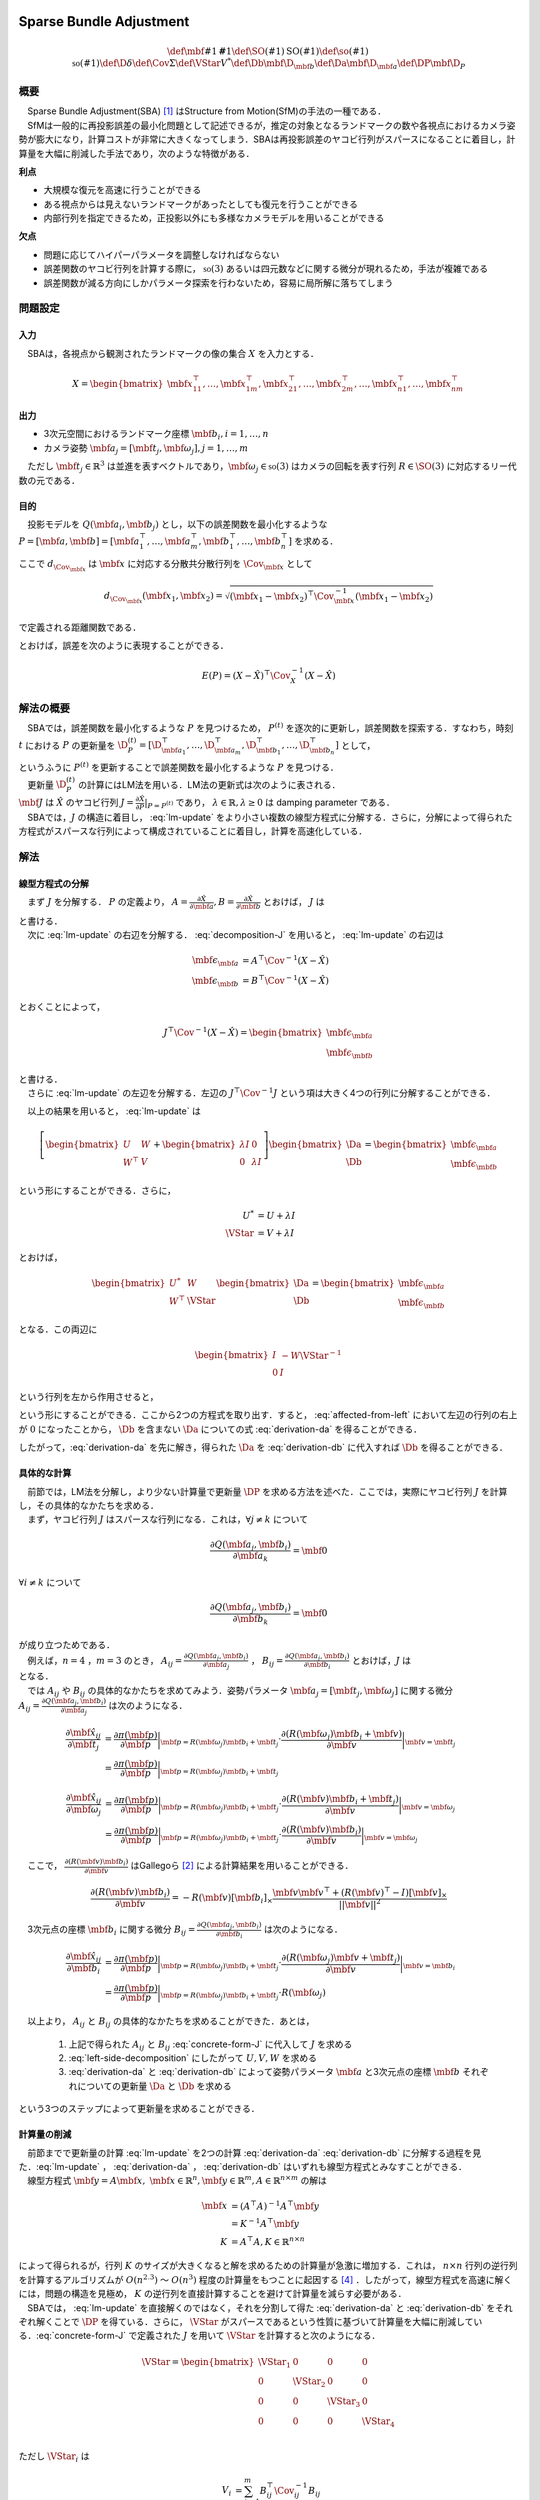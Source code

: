 
Sparse Bundle Adjustment
========================

.. math::
    \def\mbf#1{{\mathbf #1}}
    \def\SO(#1){{\mathrm{SO}(#1)}}
    \def\so(#1){{\mathfrak{so}(#1)}}
    \def\D{{\delta}}
    \def\Cov{{\Sigma}}
    \def\VStar{{V^{*}}}
    \def\Db{{\mbf{\D}_{\mbf{b}}}}
    \def\Da{{\mbf{\D}_{\mbf{a}}}}
    \def\DP{{\mbf{\D}_{P}}}

概要
----

| 　Sparse Bundle Adjustment(SBA) [#Lourakis_et_al_2015]_ はStructure from Motion(SfM)の手法の一種である．
| 　SfMは一般的に再投影誤差の最小化問題として記述できるが，推定の対象となるランドマークの数や各視点におけるカメラ姿勢が膨大になり，計算コストが非常に大きくなってしまう．SBAは再投影誤差のヤコビ行列がスパースになることに着目し，計算量を大幅に削減した手法であり，次のような特徴がある．

**利点**

- 大規模な復元を高速に行うことができる
- ある視点からは見えないランドマークがあったとしても復元を行うことができる
- 内部行列を指定できるため，正投影以外にも多様なカメラモデルを用いることができる

**欠点**

- 問題に応じてハイパーパラメータを調整しなければならない
- 誤差関数のヤコビ行列を計算する際に， :math:`\mathfrak{so}(3)` あるいは四元数などに関する微分が現れるため，手法が複雑である
- 誤差関数が減る方向にしかパラメータ探索を行わないため，容易に局所解に落ちてしまう


問題設定
--------

入力
~~~~

　SBAは，各視点から観測されたランドマークの像の集合 :math:`X` を入力とする．

.. math::
    X = \begin{bmatrix}
        \mbf{x}^{\top}_{11},
        \dots,
        \mbf{x}^{\top}_{1m},
        \mbf{x}^{\top}_{21},
        \dots,
        \mbf{x}^{\top}_{2m},
        \dots,
        \mbf{x}^{\top}_{n1},
        \dots,
        \mbf{x}^{\top}_{nm}
    \end{bmatrix}


出力
~~~~

- 3次元空間におけるランドマーク座標 :math:`\mbf{b}_{i},i=1,\dots,n`
- カメラ姿勢 :math:`\mbf{a}_{j} = [\mbf{t}_{j}, \mbf{\omega}_{j}],j=1,\dots,m`

　ただし :math:`\mbf{t}_{j} \in \mathbb{R}^{3}` は並進を表すベクトルであり，:math:`\mbf{\omega}_{j} \in \mathfrak{so}(3)` はカメラの回転を表す行列 :math:`R \in \SO(3)` に対応するリー代数の元である．


目的
~~~~

　投影モデルを :math:`Q(\mbf{a}_{i},\mbf{b}_{j})` とし，以下の誤差関数を最小化するような :math:`P = \left[\mbf{a}, \mbf{b}\right] = \left[ \mbf{a}^{\top}_{1}, \dots, \mbf{a}^{\top}_{m}, \mbf{b}^{\top}_{1}, \dots, \mbf{b}^{\top}_{n} \right]` を求める．

.. math::
    E(P) = \begin{align}
    \sum_{i=1}^{n} \sum_{j=1}^{m} d_{\Cov_{\mbf{x}_{ij}}}(Q(\mbf{a}_{j}, \mbf{b}_{i}), \mbf{x}_{ij})^{2}
    \end{align}
    :label: error-function-sba


ここで :math:`d_{\Cov_{\mbf{x}}}` は :math:`\mbf{x}` に対応する分散共分散行列を :math:`\Cov_{\mbf{x}}` として

.. math::
    d_{\Cov_{\mbf{x}}}(\mbf{x}_{1}, \mbf{x}_{2}) =
    \sqrt{(\mbf{x}_{1} - \mbf{x}_{2})^{\top} \Cov^{-1}_{\mbf{x}} (\mbf{x}_{1} - \mbf{x}_{2})}

で定義される距離関数である．

.. math::
    \hat{X}
    = \begin{bmatrix}
        \hat{\mbf{x}}^{\top}_{11},
        \dots,
        \hat{\mbf{x}}^{\top}_{1m},
        \hat{\mbf{x}}^{\top}_{21},
        \dots,
        \hat{\mbf{x}}^{\top}_{2m},
        \dots,
        \hat{\mbf{x}}^{\top}_{n1},
        \dots,
        \hat{\mbf{x}}^{\top}_{nm}
    \end{bmatrix}^{\top} \\
    :label: definition-X

.. math::
    \hat{\mbf{x}}_{ij}
    = Q(\mbf{a}_{j}, \mbf{b}_{i})
    :label: definition-Q

.. math::
    \Cov_{X}
    = diag(
        \Cov_{\mbf{x}_{11}},
        \dots,
        \Cov_{\mbf{x}_{1m}},
        \Cov_{\mbf{x}_{21}},
        \dots,
        \Cov_{\mbf{x}_{2m}},
        \dots,
        \Cov_{\mbf{x}_{n1}},
        \dots,
        \Cov_{\mbf{x}_{nm}}
    )
    :label: definition-sigma

とおけば，誤差を次のように表現することができる．

.. math::
    E(P)
    = (X-\hat{X})^{\top} \Cov_{X}^{-1} (X-\hat{X})


解法の概要
----------

　SBAでは，誤差関数を最小化するような :math:`P` を見つけるため， :math:`P^{(t)}` を逐次的に更新し，誤差関数を探索する．すなわち，時刻 :math:`t` における :math:`P` の更新量を :math:`\D_{P}^{(t)} = \left[ \D_{\mbf{a}_{1}}^{\top}, \dots, \D_{\mbf{a}_{m}}^{\top}, \D_{\mbf{b}_{1}}^{\top}, \dots, \D_{\mbf{b}_{n}}^{\top} \right]`  として，

.. math::
    P^{(t+1)} \leftarrow P^{(t)} + \D_{P}^{(t)}
    :label: parameter-update

| というふうに :math:`P^{(t)}` を更新することで誤差関数を最小化するような :math:`P` を見つける．
| 　更新量 :math:`\D_{P}^{(t)}` の計算にはLM法を用いる．LM法の更新式は次のように表される．

.. math::
    \left[
        J^{\top} \Cov^{-1} J + \lambda I
    \right]
    \D_{P}^{(t)}
    = J^{\top} \Cov^{-1} \left[ X - \hat{X} \right] \\
    :label: lm-update

| :math:`\mbf{J}` は :math:`\hat{X}` のヤコビ行列 :math:`J = \frac{\partial \hat{X}}{\partial P} \rvert_{P=P^{(t)}}` であり， :math:`\lambda \in \mathbb{R}, \lambda \geq 0` は damping parameter である．
| 　SBAでは，:math:`J` の構造に着目し， :eq:`lm-update` をより小さい複数の線型方程式に分解する．さらに，分解によって得られた方程式がスパースな行列によって構成されていることに着目し，計算を高速化している．

解法
----

線型方程式の分解
~~~~~~~~~~~~~~~~

　まず :math:`J` を分解する． :math:`P` の定義より， :math:`A = \frac{\partial \hat{X}}{\partial \mbf{a}},B = \frac{\partial \hat{X}}{\partial \mbf{b}}` とおけば， :math:`J` は

.. math::
    J = \frac{\partial \hat{X}}{\partial P}
    = \frac{\partial \hat{X}}{\partial (a, b)} = \left[ A, B \right]
    :label: decomposition-J

| と書ける．
| 　次に :eq:`lm-update` の右辺を分解する． :eq:`decomposition-J` を用いると， :eq:`lm-update` の右辺は

.. math::
    \begin{align}
        \mbf{\epsilon}_{\mbf{a}} &= A^{\top} \Cov^{-1} (X - \hat{X}) \\
        \mbf{\epsilon}_{\mbf{b}} &= B^{\top} \Cov^{-1} (X - \hat{X})
    \end{align}

とおくことによって，

.. math::
    J^{\top} \Cov^{-1} (X - \hat{X})
    = \begin{bmatrix} \mbf{\epsilon}_{\mbf{a}} \\ \mbf{\epsilon}_{\mbf{b}} \end{bmatrix}

| と書ける．
| 　さらに :eq:`lm-update` の左辺を分解する．左辺の :math:`J^{\top} \Cov^{-1} J` という項は大きく4つの行列に分解することができる．

.. math::
    \begin{align}
        J^{\top} \Cov^{-1} J
        &= \begin{bmatrix}
            A^{\top} \\ B^{\top}
        \end{bmatrix}
        \Cov^{-1}
        \begin{bmatrix}
            A & B
        \end{bmatrix} \\
        &= \begin{bmatrix}
            A^{\top} \Cov^{-1} A & A^{\top} \Cov^{-1} B \\
            B^{\top} \Cov^{-1} A & B^{\top} \Cov^{-1} B
        \end{bmatrix} \\
        &= \begin{bmatrix}
            U & W \\
            W^{\top} & V
        \end{bmatrix}
    \end{align}
    :label: left-side-decomposition


　以上の結果を用いると， :eq:`lm-update` は


.. math::
    \left[
    \begin{bmatrix}
        U & W \\
        W^{\top} & V
    \end{bmatrix}
    +
    \begin{bmatrix}
        \lambda I & 0 \\
        0 & \lambda I
    \end{bmatrix}
    \right]
    \begin{bmatrix}
        \Da \\
        \Db
    \end{bmatrix}
    =
    \begin{bmatrix}
        \mbf{\epsilon}_{\mbf{a}} \\
        \mbf{\epsilon}_{\mbf{b}}
    \end{bmatrix}

という形にすることができる．さらに，

.. math::
    \begin{align}
        U^{*} &= U + \lambda I \\
        \VStar &= V + \lambda I
    \end{align}

とおけば，

.. math::
    \begin{bmatrix}
        U^{*} & W \\
        W^{\top} & \VStar
    \end{bmatrix}
    \begin{bmatrix}
        \Da \\
        \Db
    \end{bmatrix}
    =
    \begin{bmatrix}
        \mbf{\epsilon}_{\mbf{a}} \\
        \mbf{\epsilon}_{\mbf{b}}
    \end{bmatrix}

となる．この両辺に

.. math::
    \begin{bmatrix}
        I & -W{\VStar}^{-1} \\
        0 & I
    \end{bmatrix}

という行列を左から作用させると，

.. math::
    \begin{bmatrix}
        I & -W{\VStar}^{-1} \\
        0 & I
    \end{bmatrix}
    \begin{bmatrix}
        U^{*} & W \\
        W^{\top} & \VStar
    \end{bmatrix}
    \begin{bmatrix}
        \Da \\
        \Db
    \end{bmatrix}
    =
    \begin{bmatrix}
        I & -W{\VStar}^{-1} \\
        0 & I
    \end{bmatrix}
    \begin{bmatrix}
        \mbf{\epsilon}_{\mbf{a}} \\
        \mbf{\epsilon}_{\mbf{b}}
    \end{bmatrix} \\
    :label: left-multiplication

.. math::
    \begin{bmatrix}
        U^{*} - W{\VStar}^{-1}W^{\top} & 0 \\
        W^{\top} & \VStar
    \end{bmatrix}
    \begin{bmatrix}
        \Da \\
        \Db
    \end{bmatrix}
    =
    \begin{bmatrix}
        \mbf{\epsilon}_{\mbf{a}} - W{\VStar}^{-1}\mbf{\epsilon}_{\mbf{b}} \\
        \mbf{\epsilon}_{\mbf{b}}
    \end{bmatrix}
    :label: affected-from-left

という形にすることができる．ここから2つの方程式を取り出す．すると， :eq:`affected-from-left` において左辺の行列の右上が :math:`0` になったことから， :math:`\Db` を含まない :math:`\Da` についての式 :eq:`derivation-da` を得ることができる．

.. math::
    (U^{*} - W{\VStar}^{-1}W^{\top}) \Da
    = \mbf{\epsilon}_{\mbf{a}} - W{\VStar}^{-1}\mbf{\epsilon}_{\mbf{b}}
    :label: derivation-da

.. math::
    \VStar \Db
    = \mbf{\epsilon}_{\mbf{b}} - W^{\top} \Da
    :label: derivation-db

したがって，:eq:`derivation-da` を先に解き，得られた :math:`\Da` を :eq:`derivation-db` に代入すれば :math:`\Db` を得ることができる．


具体的な計算
~~~~~~~~~~~~

| 　前節では，LM法を分解し，より少ない計算量で更新量 :math:`\DP` を求める方法を述べた．ここでは，実際にヤコビ行列 :math:`J` を計算し，その具体的なかたちを求める．
| 　まず，ヤコビ行列 :math:`J` はスパースな行列になる．これは，:math:`\forall j \neq k` について

.. math::
    \frac{\partial Q(\mbf{a}_{j}, \mbf{b}_{i})}{\partial \mbf{a}_{k}} = \mbf{0}

:math:`\forall i \neq k` について

.. math::
    \frac{\partial Q(\mbf{a}_{j}, \mbf{b}_{i})}{\partial \mbf{b}_{k}} = \mbf{0}

| が成り立つためである．
| 　例えば，:math:`n=4` ，:math:`m=3` のとき， :math:`A_{ij}=\frac{\partial Q(\mbf{a}_{j}, \mbf{b}_{i})}{\partial \mbf{a}_{j}}` ， :math:`B_{ij}=\frac{\partial Q(\mbf{a}_{j}, \mbf{b}_{i})}{\partial \mbf{b}_{i}}` とおけば，:math:`J` は

.. math::
    J = \begin{bmatrix}
        A_{11} &      \mbf{0} &      \mbf{0} & B_{11} &      \mbf{0} &      \mbf{0} &      \mbf{0} \\
        \mbf{0}      & A_{12} &      \mbf{0} & B_{12} &      \mbf{0} &      \mbf{0} &      \mbf{0} \\
        \mbf{0}      &      \mbf{0} & A_{13} & B_{13} &      \mbf{0} &      \mbf{0} &      \mbf{0} \\
        A_{21} &      \mbf{0} &      \mbf{0} &      \mbf{0} & B_{21} &      \mbf{0} &      \mbf{0} \\
        \mbf{0}      & A_{22} &      \mbf{0} &      \mbf{0} & B_{22} &      \mbf{0} &      \mbf{0} \\
        \mbf{0}      &      \mbf{0} & A_{23} &      \mbf{0} & B_{23} &      \mbf{0} &      \mbf{0} \\
        A_{31} &      \mbf{0} &      \mbf{0} &      \mbf{0} &      \mbf{0} & B_{31} &      \mbf{0} \\
        \mbf{0}      & A_{32} &      \mbf{0} &      \mbf{0} &      \mbf{0} & B_{32} &      \mbf{0} \\
        \mbf{0}      &      \mbf{0} & A_{33} &      \mbf{0} &      \mbf{0} & B_{33} &      \mbf{0} \\
        A_{41} &      \mbf{0} &      \mbf{0} &      \mbf{0} &      \mbf{0} &      \mbf{0} & B_{41} \\
        \mbf{0}      & A_{42} &      \mbf{0} &      \mbf{0} &      \mbf{0} &      \mbf{0} & B_{42} \\
        \mbf{0}      &      \mbf{0} & A_{43} &      \mbf{0} &      \mbf{0} &      \mbf{0} & B_{43} \\
    \end{bmatrix}
    :label: concrete-form-J

| となる．
| 　では :math:`A_{ij}` や :math:`B_{ij}` の具体的なかたちを求めてみよう．姿勢パラメータ :math:`\mbf{a}_{j} = \left[ \mbf{t}_{j}, \mbf{\omega}_{j} \right]` に関する微分 :math:`A_{ij}=\frac{\partial Q(\mbf{a}_{j}, \mbf{b}_{i})}{\partial \mbf{a}_{j}}` は次のようになる．


.. math::
    \begin{align}
    \frac{\partial \hat{\mbf{x}}_{ij}}{\partial \mbf{t}_{j}}
    &= \frac{\partial \pi(\mbf{p})}{\partial \mbf{p}}
       \bigg\rvert_{\mbf{p}=R(\mbf{\omega}_{j})\mbf{b}_{i} + \mbf{t}_{j}}
       \cdot
       \frac{\partial (R(\mbf{\omega}_{j})\mbf{b}_{i} + \mbf{v})}{\partial \mbf{v}}
       \bigg\rvert_{\mbf{v}=\mbf{t}_j} \\
    &= \frac{\partial \pi(\mbf{p})}{\partial \mbf{p}}
       \bigg\rvert_{\mbf{p}=R(\mbf{\omega}_{j})\mbf{b}_{i} + \mbf{t}_{j}}
    \end{align}


.. math::
    \begin{align}
    \frac{\partial \hat{\mbf{x}}_{ij}}{\partial \mbf{\omega}_{j}}
    &= \frac{\partial \pi(\mbf{p})}{\partial \mbf{p}}
       \bigg\rvert_{\mbf{p}=R(\mbf{\omega}_{j})\mbf{b}_{i} + \mbf{t}_{j}}
       \cdot
       \frac{\partial (R(\mbf{v})\mbf{b}_{i} + \mbf{t}_{j})}{\partial \mbf{v}}
       \bigg\rvert_{\mbf{v}=\mbf{\omega}_{j}} \\
    &= \frac{\partial \pi(\mbf{p})}{\partial \mbf{p}}
       \bigg\rvert_{\mbf{p}=R(\mbf{\omega}_{j})\mbf{b}_{i} + \mbf{t}_{j}}
       \cdot
       \frac{\partial (R(\mbf{v})\mbf{b}_{i})}{\partial \mbf{v}}
       \bigg\rvert_{\mbf{v}=\mbf{\omega}_{j}}
    \end{align}


　ここで， :math:`\frac{\partial (R(\mbf{v})\mbf{b}_{i})}{\partial \mbf{v}}` はGallegoら [#Gallego_et_al_2015]_ による計算結果を用いることができる．

.. math::
   \frac{\partial (R(\mbf{v})\mbf{b}_{i})}{\partial \mbf{v}}
   = -R(\mbf{v}) \left[ \mbf{b}_{i} \right]_{\times}
     \frac{
        \mbf{v}\mbf{v}^{\top} +
        (R(\mbf{v})^{\top} - I) \left[ \mbf{v} \right]_{\times}
     }{||\mbf{v}||^{2}}


　3次元点の座標 :math:`\mbf{b}_{i}` に関する微分 :math:`B_{ij}=\frac{\partial Q(\mbf{a}_{j}, \mbf{b}_{i})}{\partial \mbf{b}_{i}}` は次のようになる．

.. math::
    \begin{align}
    \frac{\partial \hat{\mbf{x}}_{ij}}{\partial \mbf{b}_{i}}
    &= \frac{\partial \pi(\mbf{p})}{\partial \mbf{p}}
       \bigg\rvert_{\mbf{p}=R(\mbf{\omega}_{j})\mbf{b}_{i} + \mbf{t}_{j}}
       \cdot
       \frac{\partial (R(\mbf{\omega}_{j})\mbf{v} + \mbf{t}_{j})}{\partial \mbf{v}}
       \bigg\rvert_{\mbf{v}=\mbf{b}_{i}} \\
    &= \frac{\partial \pi(\mbf{p})}{\partial \mbf{p}}
       \bigg\rvert_{\mbf{p}=R(\mbf{\omega}_{j})\mbf{b}_{i} + \mbf{t}_{j}}
       \cdot
       R(\mbf{\omega}_{j})
    \end{align}


　以上より， :math:`A_{ij}` と :math:`B_{ij}` の具体的なかたちを求めることができた．あとは，

    1. 上記で得られた :math:`A_{ij}` と :math:`B_{ij}` :eq:`concrete-form-J` に代入して :math:`J` を求める
    2. :eq:`left-side-decomposition` にしたがって :math:`U,V,W` を求める
    3. :eq:`derivation-da` と :eq:`derivation-db` によって姿勢パラメータ :math:`\mbf{a}` と3次元点の座標 :math:`\mbf{b}` それぞれについての更新量 :math:`\Da` と :math:`\Db` を求める

という3つのステップによって更新量を求めることができる．


計算量の削減
~~~~~~~~~~~~

| 　前節までで更新量の計算 :eq:`lm-update` を2つの計算 :eq:`derivation-da` :eq:`derivation-db` に分解する過程を見た．:eq:`lm-update` ， :eq:`derivation-da` ， :eq:`derivation-db` はいずれも線型方程式とみなすことができる．
| 　線型方程式 :math:`\mbf{y} = A\mbf{x},\; \mbf{x} \in \mathbb{R}^{n}, \mbf{y} \in \mathbb{R}^{m}, A \in \mathbb{R}^{n \times m}` の解は

.. math::
    \begin{align}
        \mbf{x}
        &= (A^{\top}A)^{-1}A^{\top}\mbf{y} \\
        &= K^{-1}A^{\top}\mbf{y} \\
        K &= A^{\top}A,
        K \in \mathbb{R}^{n \times n}
    \end{align}

| によって得られるが，行列 :math:`K` のサイズが大きくなると解を求めるための計算量が急激に増加する．これは， :math:`n \times n` 行列の逆行列を計算するアルゴリズムが :math:`O(n^{2.3})` 〜 :math:`O(n^{3})` 程度の計算量をもつことに起因する [#Coppersmith_et_al_1990]_ ．したがって，線型方程式を高速に解くには，問題の構造を見極め， :math:`K` の逆行列を直接計算することを避けて計算量を減らす必要がある．
| 　SBAでは， :eq:`lm-update` を直接解くのではなく，それを分割して得た :eq:`derivation-da` と :eq:`derivation-db` をそれぞれ解くことで :math:`\DP` を得ている．さらに， :math:`\VStar` がスパースであるという性質に基づいて計算量を大幅に削減している．:eq:`concrete-form-J` で定義された :math:`J` を用いて :math:`\VStar` を計算すると次のようになる．

.. math::
    \VStar = \begin{bmatrix}
        \VStar_{1} & 0 & 0 & 0 \\
        0 & \VStar_{2} & 0 & 0 \\
        0 & 0 & \VStar_{3} & 0 \\
        0 & 0 & 0 & \VStar_{4} \\
    \end{bmatrix}

ただし :math:`\VStar_{i}` は

.. math::
    \begin{align}
        V_{i}
        &= \sum_{j=1}^{m} B_{ij}^{\top} \Cov_{ij}^{-1} B_{ij} \\
        \VStar_{i}
        &= V_{i} + \lambda I.
    \end{align}

である．

　:eq:`derivation-da` には :math:`{\VStar}` の逆行列が両辺に含まれている．また， :eq:`derivation-db` を解いて :math:`\Db` を得る際にも両辺に左から :math:`{\VStar}` の逆行列をかける必要がある．:math:`\VStar` のサイズが大きいとその逆行列を求めるのに多大なコストがかかってしまう．しかし， :math:`\VStar` がスパースな行列であることに着目すると， :math:`\VStar` の逆行列は

.. math::
    {\VStar}^{-1} = \begin{bmatrix}
        {\VStar}^{-1}_{1} & 0 & 0 & 0 \\
        0 & {\VStar}^{-1}_{2} & 0 & 0 \\
        0 & 0 & {\VStar}^{-1}_{3} & 0 \\
        0 & 0 & 0 & {\VStar}^{-1}_{4} \\
    \end{bmatrix}
    :label: v-star-inv

| となるため， :math:`\VStar_{i},i=1,\dots,n` のそれぞれについて逆行列を求めればよいことがわかる．結果として :math:`\VStar` の逆行列の計算量はランドマーク数 :math:`n` に対して線型に増加することになり， :math:`\VStar` の逆行列を直接求めるのと比較すると計算量を一気に削減できる．
| 　:math:`\Da` を求める際には， :math:`S = U^{*} - W{\VStar}^{-1}W^{\top}` の逆行列を :eq:`derivation-da` の両辺に左からかける必要がある．しかし，一般的にランドマーク数 :math:`n` よりもカメラの視点数 :math:`m` の方が圧倒的に小さい :math:`(m \ll n)` ため， :math:`S` のサイズは :math:`\VStar` と比べると圧倒的に小さい．したがって， :math:`S` の逆行列を求める処理は全体の計算量にはほとんど影響しない．
| 　問題のサイズ(視点数や復元対象となるランドマークの数)が大きいときは， :eq:`lm-update` を直接解いて :math:`\DP` を得るよりも， :eq:`derivation-da` :eq:`derivation-db` :eq:`v-star-inv` によって :math:`\Da` と :math:`\Db` をそれぞれ計算し結合することで :math:`\DP` を得るほうが圧倒的に高速である．


改良
----

| 　Agarwalらは inexact Newton method とPCG(Preconditioned Conjugate Gradients)法を組み合わせることでより高速に更新量を求める手法を提案している [#Agarwal_et_al_2010]_ ．
| 　SBAでは，誤差関数の更新則 :eq:`lm-update` を変形し， :eq:`derivation-da` :eq:`derivation-db` という2つの線型方程式を解く問題に落とし込んでいる．このうち :eq:`derivation-db` は :math:`\VStar` のスパース性を利用して高速に解くことができたが， :eq:`derivation-da` は :math:`S` の逆行列を直接計算する必要があった．SBAでは :eq:`derivation-da` と :eq:`derivation-db` を解くことで各ステップにおける"厳密な"更新量 :math:`\DP` を求めている．これに対してAgarwalら [#Agarwal_et_al_2010]_ は必ずしも :eq:`derivation-da` :eq:`derivation-db` の厳密な解を求める必要はなく，より高速な近似的計算によって厳密解を代替できることを主張している． すなわち，最終的な目的は誤差関数 :eq:`error-function-sba` を十分小さくするような解を見つけることであり，もしそれが達成できるのであれば，必ずしも各ステップにおいて厳密な更新量を見つける必要はないのである．各ステップにおいてより少ない計算量で近似的に更新量を求められれば，最適解に達するまでのステップ数が増えたとしても，解に到達するまでの計算量の総和を小さくすることができる可能性がある．

LM法
====

.. math::
    \def\B{{\mathbf{\beta}}}
    \def\D{{\mathbf{\delta}}}

概要
----

| 　勾配の2次微分の情報を利用する最適化手法の一種Gauss-Newton法は収束性が保証されていない．LM法 [#Levenberg_1944]_ はGauss-Newton法と最急降下法を組み合わせることで収束性を保証したアルゴリズムである [#Wright_et_al_1999]_ ．
| 　:math:`\B` をパラメータとするベクトル値関数 :math:`\mathbf{f}(\B)` と，目標値ベクトル :math:`\mathbf{y}` について，次で定義される誤差 :math:`d^{2}_{\Sigma}(\mathbf{y}, \mathbf{f}(\B))` を最小化するような :math:`\B` を見つける問題を考える．

.. math::
    d^{2}_{\Sigma}(\mathbf{y}, \mathbf{f}(\B)) = (\mathbf{y} - \mathbf{f}(\B))^{\top}\Sigma^{-1} (\mathbf{y} - \mathbf{f}(\B))
    :label: error

| 　LM法はGauss-Newton法と最急降下法を組み合わせた手法であると解釈することがすることができる．
| 　:math:`J` を関数 :math:`\mathbf{f}` のヤコビ行列 :math:`\frac{\partial \mathbf{f}}{\partial \beta}` ， :math:`\D` を :math:`\B` の更新量として，Gauss-Newton法，最急降下法，LM法それぞれによる :math:`\D` の方法を示す．

.. math::
    \begin{align}
    \D_{GN}
    &= (J^{\top} \Sigma^{-1} J)^{-1}
       J^{\top} \Sigma^{-1} [\mathbf{y} - \mathbf{f}(\B)] \\
    \D_{GD}
    &= J^{\top} \Sigma^{-1} [\mathbf{y} - \mathbf{f}(\B)] \\
    \D_{LM}
    &= (J^{\top} \Sigma^{-1} J + \lambda I)^{-1}
       J^{\top} \Sigma^{-1} [\mathbf{y} - \mathbf{f}(\B)]
    \end{align}

:math:`I` は単位行列であり， :math:`\lambda \in \mathbb{R}, \lambda > 0` は damping parameter と呼ばれる値である．それぞれの式を見比べると，

- LM法による更新量の計算方法はGauss-Newton法と最急降下法を組み合わせたものである
- Gauss-Newton法と最急降下法のどちらの性質を強くするかを damping parameter がコントロールしている

| ということがわかる．Damping parameter を大きくすると最急降下法の性質が強くなり，小さくするとGauss-Newton法の性質が強くなる(誤差が発散する可能性が高くなる)．
| 　時刻 :math:`t` におけるパラメータ :math:`\B` の値を :math:`\B^{(t)}` とする．このとき，LM法は次に示す規則にしたがってパラメータ :math:`\B` を更新する．

- 誤差が減少する :math:`\left( f(\B^{(t)} + \D) < f(\B^{(t)}) \right)` ならばパラメータを :math:`\B^{(t+1)} \leftarrow \B^{(t)} + \D` と更新する．
- 誤差が減少しない :math:`\left( f(\B^{(t)} + \D) \geq f(\B^{(t)}) \right)` ならば :math:`\lambda` の値を大きくし，再度更新量 :math:`\D` を計算し直す．誤差が減少するような :math:`\D` が見つかるまでこれを繰り返す．

　LM法は，damping parameter を変化させながら誤差が必ず減少するような更新量 :math:`\D` を探し出すことで収束を保証している．


導出
----

　:math:`\Sigma` を分散共分散行列とし，誤差をmahalanobis距離によって次のように定義する．

.. math::
    d^{2}_{\Sigma}(\mathbf{y}, \mathbf{f}(\B + \D)) = (\mathbf{y} - \mathbf{f}(\B + \D))^{\top}\Sigma^{-1} (\mathbf{y} - \mathbf{f}(\B + \D))
    :label: updated-error


　関数 :math:`\mathbf{f}` を :math:`\mathbf{f}(\B + \D) \approx \mathbf{f}(\B) + J \D` と近似すると， :eq:`updated-error` は

.. math::
    \begin{align}
    d^{2}_{\Sigma}(\mathbf{y}, \mathbf{f}(\B + \D))
    &\approx (\mathbf{y} - \mathbf{f}(\B) - J\D)^{\top} \Sigma^{-1} (\mathbf{y} - \mathbf{f}(\B) - J\D) \\
    &= (\mathbf{y} - \mathbf{f}(\B))^{\top} \Sigma^{-1}  (\mathbf{y} - \mathbf{f}(\B))
    - 2 (\mathbf{y} - \mathbf{f}(\B))^{\top} \Sigma^{-1} J \D
    + \D^{\top} J^{\top} \Sigma^{-1} J \D
    \end{align}


となる．これを :math:`\D` で微分して :math:`\mathbf{0}` とおくと，

.. math::
    J^{\top} \Sigma^{-1} J \D
    = J^{\top} \Sigma^{-1} [\mathbf{y} - \mathbf{f}(\B)]

が得られる．左辺に :math:`\lambda I` という項を組み込んでしまえば，即座にLM法が得られる．

.. math::
    (J^{\top} \Sigma^{-1} J + \lambda I) \D
    = J^{\top} \Sigma^{-1} [\mathbf{y} - \mathbf{f}(\B)]


.. [#Lourakis_et_al_2015] Lourakis, Manolis IA, and Antonis A. Argyros. "SBA: A software package for generic sparse bundle adjustment." ACM Transactions on Mathematical Software (TOMS) 36.1 (2009): 2.
.. [#Gallego_et_al_2015] Gallego, Guillermo, and Anthony Yezzi. "A compact formula for the derivative of a 3-D rotation in exponential coordinates." Journal of Mathematical Imaging and Vision 51.3 (2015): 378-384.
.. [#Levenberg_1944] Levenberg, Kenneth. "A method for the solution of certain non-linear problems in least squares." Quarterly of applied mathematics 2.2 (1944): 164-168.
.. [#Coppersmith_et_al_1990] Coppersmith, Don, and Shmuel Winograd. "Matrix multiplication via arithmetic progressions." Journal of symbolic computation 9.3 (1990): 251-280.
.. [#Agarwal_et_al_2010] Agarwal, Sameer, et al. "Bundle adjustment in the large." European conference on computer vision. Springer, Berlin, Heidelberg, 2010.
.. [#Wright_et_al_1999] Wright, Stephen, and Jorge Nocedal. "Numerical optimization." Springer Science 35.67-68 (1999): 7.
